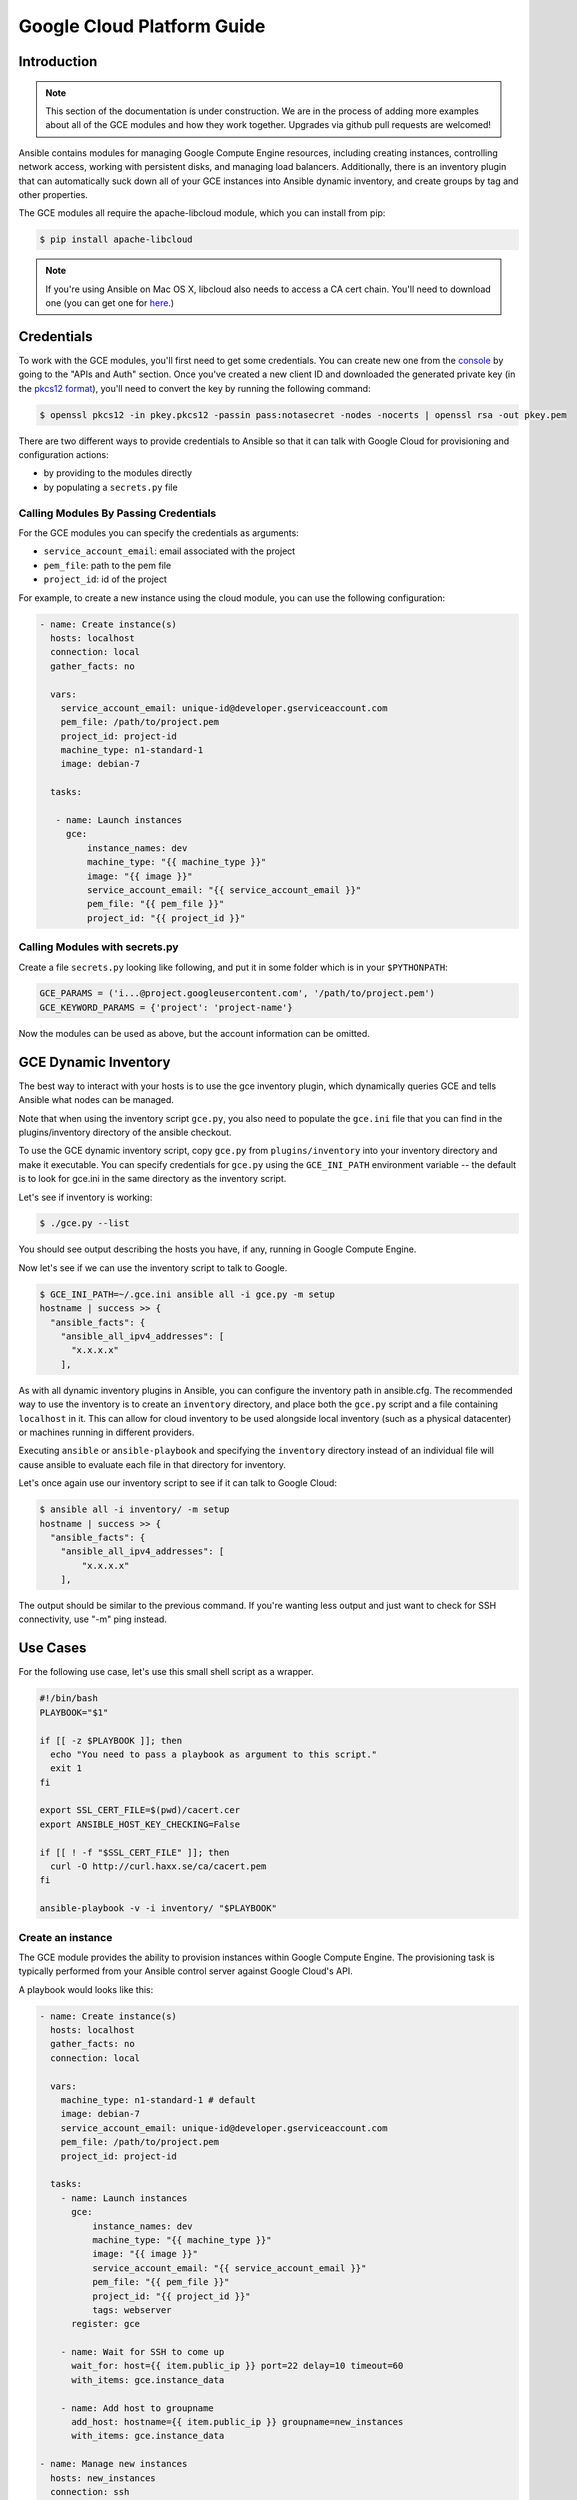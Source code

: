 Google Cloud Platform Guide
===========================

.. gce_intro:

Introduction
------------

.. note:: This section of the documentation is under construction. We are in the process of adding more examples about all of the GCE modules and how they work together. Upgrades via github pull requests are welcomed!

Ansible contains modules for managing Google Compute Engine resources, including creating instances, controlling network access, working with persistent disks, and managing
load balancers.  Additionally, there is an inventory plugin that can automatically suck down all of your GCE instances into Ansible dynamic inventory, and create groups by tag and other properties.

The GCE modules all require the apache-libcloud module, which you can install from pip:

.. code-block:: bash

    $ pip install apache-libcloud

.. note:: If you're using Ansible on Mac OS X, libcloud also needs to access a CA cert chain. You'll need to download one (you can get one for `here <http://curl.haxx.se/docs/caextract.html>`_.)

Credentials
-----------

To work with the GCE modules, you'll first need to get some credentials. You can create new one from the `console <https://console.developers.google.com/>`_ by going to the "APIs and Auth" section. Once you've created a new client ID and downloaded the generated private key (in the `pkcs12 format <http://en.wikipedia.org/wiki/PKCS_12>`_), you'll need to convert the key by running the following command:

.. code-block:: bash

    $ openssl pkcs12 -in pkey.pkcs12 -passin pass:notasecret -nodes -nocerts | openssl rsa -out pkey.pem

There are two different ways to provide credentials to Ansible so that it can talk with Google Cloud for provisioning and configuration actions:

* by providing to the modules directly
* by populating a ``secrets.py`` file

Calling Modules By Passing Credentials
``````````````````````````````````````

For the GCE modules you can specify the credentials as arguments:

* ``service_account_email``: email associated with the project
* ``pem_file``: path to the pem file
* ``project_id``: id of the project

For example, to create a new instance using the cloud module, you can use the following configuration:

.. code-block:: yaml

   - name: Create instance(s)
     hosts: localhost
     connection: local 
     gather_facts: no

     vars:
       service_account_email: unique-id@developer.gserviceaccount.com
       pem_file: /path/to/project.pem
       project_id: project-id
       machine_type: n1-standard-1
       image: debian-7

     tasks:

      - name: Launch instances
        gce: 
            instance_names: dev 
            machine_type: "{{ machine_type }}"
            image: "{{ image }}"
            service_account_email: "{{ service_account_email }}"
            pem_file: "{{ pem_file }}" 
            project_id: "{{ project_id }}"

Calling Modules with secrets.py
```````````````````````````````

Create a file ``secrets.py`` looking like following, and put it in some folder which is in your ``$PYTHONPATH``:

.. code-block:: python

    GCE_PARAMS = ('i...@project.googleusercontent.com', '/path/to/project.pem')
    GCE_KEYWORD_PARAMS = {'project': 'project-name'}

Now the modules can be used as above, but the account information can be omitted.

GCE Dynamic Inventory
---------------------

The best way to interact with your hosts is to use the gce inventory plugin, which dynamically queries GCE and tells Ansible what nodes can be managed.

Note that when using the inventory script ``gce.py``, you also need to populate the ``gce.ini`` file that you can find in the plugins/inventory directory of the ansible checkout.

To use the GCE dynamic inventory script, copy ``gce.py`` from ``plugins/inventory`` into your inventory directory and make it executable. You can specify credentials for ``gce.py`` using the ``GCE_INI_PATH`` environment variable -- the default is to look for gce.ini in the same directory as the inventory script.

Let's see if inventory is working:

.. code-block:: bash

    $ ./gce.py --list

You should see output describing the hosts you have, if any, running in Google Compute Engine.

Now let's see if we can use the inventory script to talk to Google.

.. code-block:: bash

    $ GCE_INI_PATH=~/.gce.ini ansible all -i gce.py -m setup
    hostname | success >> {
      "ansible_facts": {
        "ansible_all_ipv4_addresses": [
          "x.x.x.x"
        ],

As with all dynamic inventory plugins in Ansible, you can configure the inventory path in ansible.cfg.  The recommended way to use the inventory is to create an ``inventory`` directory, and place both the ``gce.py`` script and a file containing ``localhost`` in it.  This can allow for cloud inventory to be used alongside local inventory (such as a physical datacenter) or machines running in different providers.

Executing ``ansible`` or ``ansible-playbook`` and specifying the ``inventory`` directory instead of an individual file will cause ansible to evaluate each file in that directory for inventory.

Let's once again use our inventory script to see if it can talk to Google Cloud:

.. code-block:: bash

    $ ansible all -i inventory/ -m setup
    hostname | success >> {
      "ansible_facts": {
        "ansible_all_ipv4_addresses": [
            "x.x.x.x"
        ],

The output should be similar to the previous command.  If you're wanting less output and just want to check for SSH connectivity, use "-m" ping instead.

Use Cases
---------

For the following use case, let's use this small shell script as a wrapper.

.. code-block:: bash

  #!/bin/bash
  PLAYBOOK="$1"

  if [[ -z $PLAYBOOK ]]; then
    echo "You need to pass a playbook as argument to this script."
    exit 1
  fi

  export SSL_CERT_FILE=$(pwd)/cacert.cer
  export ANSIBLE_HOST_KEY_CHECKING=False

  if [[ ! -f "$SSL_CERT_FILE" ]]; then
    curl -O http://curl.haxx.se/ca/cacert.pem
  fi

  ansible-playbook -v -i inventory/ "$PLAYBOOK"


Create an instance
``````````````````

The GCE module provides the ability to provision instances within Google Compute Engine. The provisioning task is typically performed from your Ansible control server against Google Cloud's API.

A playbook would looks like this:

.. code-block:: yaml

   - name: Create instance(s)
     hosts: localhost
     gather_facts: no
     connection: local

     vars:
       machine_type: n1-standard-1 # default
       image: debian-7
       service_account_email: unique-id@developer.gserviceaccount.com
       pem_file: /path/to/project.pem
       project_id: project-id

     tasks:
       - name: Launch instances
         gce:
             instance_names: dev
             machine_type: "{{ machine_type }}"
             image: "{{ image }}"
             service_account_email: "{{ service_account_email }}"
             pem_file: "{{ pem_file }}"
             project_id: "{{ project_id }}"
             tags: webserver
         register: gce

       - name: Wait for SSH to come up
         wait_for: host={{ item.public_ip }} port=22 delay=10 timeout=60
         with_items: gce.instance_data

       - name: Add host to groupname
         add_host: hostname={{ item.public_ip }} groupname=new_instances
         with_items: gce.instance_data

   - name: Manage new instances
     hosts: new_instances
     connection: ssh
     sudo: True
     roles:
       - base_configuration
       - production_server

Note that use of the "add_host" module above creates a temporary, in-memory group.  This means that a play in the same playbook can then manage machines
in the 'new_instances' group, if so desired.  Any sort of arbitrary configuration is possible at this point.

Configuring instances in a group
````````````````````````````````

All of the created instances in GCE are grouped by tag.  Since this is a cloud, it's probably best to ignore hostnames and just focus on group management.

Normally we'd also use roles here, but the following example is a simple one.  Here we will also use the "gce_net" module to open up access to port 80 on
these nodes.

The variables in the 'vars' section could also be kept in a 'vars_files' file or something encrypted with Ansible-vault, if you so choose.  This is just
a basic example of what is possible::

    - name: Setup web servers
      hosts: tag_webserver
      gather_facts: no

      vars:
        machine_type: n1-standard-1 # default
        image: debian-7
        service_account_email: unique-id@developer.gserviceaccount.com
        pem_file: /path/to/project.pem
        project_id: project-id

      roles:

        - name: Install lighttpd
          apt: pkg=lighttpd state=installed
          sudo: True

        - name: Allow HTTP
          local_action: gce_net
          args:
            fwname: "all-http"
            name: "default"
            allowed: "tcp:80" 
            state: "present" 
            service_account_email: "{{ service_account_email }}" 
            pem_file: "{{ pem_file }}" 
            project_id: "{{ project_id }}"

By pointing your browser to the IP of the server, you should see a page welcoming you.

Upgrades to this documentation are welcome, hit the github link at the top right of this page if you would like to make additions!  

